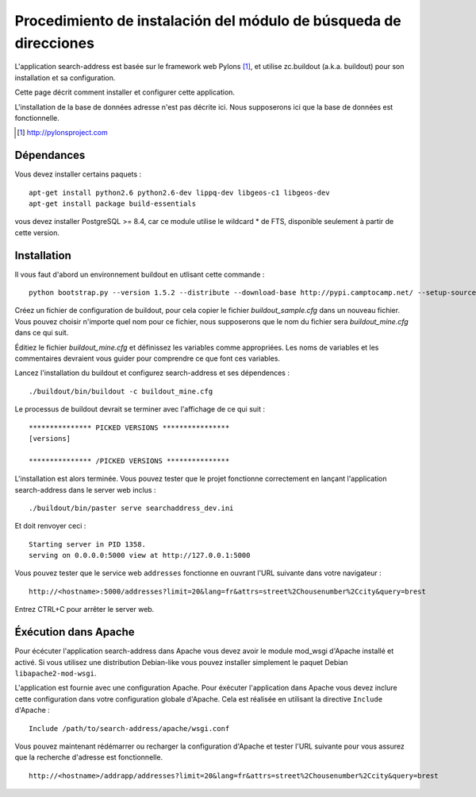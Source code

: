 .. _`georchestra.es.documentation.search_address`:

===================================================
Procedimiento de instalación del módulo de búsqueda de direcciones
===================================================

L'application search-address est basée sur le framework web Pylons [1]_, et 
utilise zc.buildout (a.k.a. buildout) pour son installation et sa configuration.

Cette page décrit comment installer et configurer cette application.

L'installation de la base de données adresse n'est pas décrite ici. Nous 
supposerons ici que la base de données est fonctionnelle.


.. [1] http://pylonsproject.com

Dépendances
============

Vous devez installer certains paquets :
::
    
    apt-get install python2.6 python2.6-dev lippq-dev libgeos-c1 libgeos-dev
    apt-get install package build-essentials

vous devez installer PostgreSQL >= 8.4, car ce module utilise le wildcard * de 
FTS, disponible seulement à partir de cette version.

Installation
=============

Il vous faut d'abord un environnement buildout en utlisant cette commande :

::
    
    python bootstrap.py --version 1.5.2 --distribute --download-base http://pypi.camptocamp.net/ --setup-source http://pypi.camptocamp.net/distribute_setup.py

Créez un fichier de configuration de buildout, pour cela copier le fichier 
*buildout_sample.cfg* dans un nouveau fichier. Vous pouvez choisir n'importe quel 
nom pour ce fichier, nous supposerons que le nom du fichier sera *buildout_mine.cfg*
dans ce qui suit.

Éditiez le fichier *buildout_mine.cfg* et définissez les variables comme 
appropriées. Les noms de variables et les commentaires devraient vous guider pour 
comprendre ce que font ces variables.

Lancez l'installation du buildout et configurez search-address et ses 
dépendences :

::
        
        ./buildout/bin/buildout -c buildout_mine.cfg

Le processus de buildout devrait se terminer avec l'affichage de ce qui suit :

::
    
    *************** PICKED VERSIONS ****************
    [versions]

    *************** /PICKED VERSIONS ***************

L'installation est alors terminée. Vous pouvez tester que le projet fonctionne 
correctement en lançant l'application search-address dans le server web inclus :
::
    
    ./buildout/bin/paster serve searchaddress_dev.ini

Et doit renvoyer ceci :
::
    
    Starting server in PID 1358.
    serving on 0.0.0.0:5000 view at http://127.0.0.1:5000

Vous pouvez tester que le service web ``addresses`` fonctionne en ouvrant l'URL 
suivante dans votre navigateur :
::
    
    http://<hostname>:5000/addresses?limit=20&lang=fr&attrs=street%2Chousenumber%2Ccity&query=brest

Entrez CTRL+C pour arrêter le server web.

Éxécution dans Apache
=======================

Pour écécuter l'application search-address dans Apache vous devez avoir le 
module mod_wsgi d'Apache installé et activé. Si vous utilisez une distribution 
Debian-like vous pouvez installer simplement le paquet Debian ``libapache2-mod-wsgi``.

L'application est fournie avec une configuration Apache. Pour éxécuter 
l'application dans Apache vous devez inclure cette configuration dans votre 
configuration globale d'Apache. Cela est réalisée en utilisant la directive 
``Include`` d'Apache :
::
    
    Include /path/to/search-address/apache/wsgi.conf

Vous pouvez maintenant rédémarrer ou recharger la configuration d'Apache et 
tester l'URL suivante pour vous assurez que la recherche d'adresse est fonctionnelle.
::
    
    http://<hostname>/addrapp/addresses?limit=20&lang=fr&attrs=street%2Chousenumber%2Ccity&query=brest
